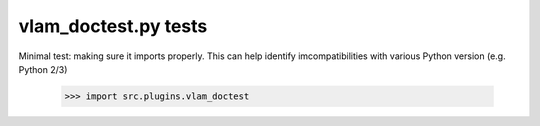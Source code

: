 vlam_doctest.py tests
================================

Minimal test: making sure it imports properly.  This can help identify
imcompatibilities with various Python version (e.g. Python 2/3)

    >>> import src.plugins.vlam_doctest
